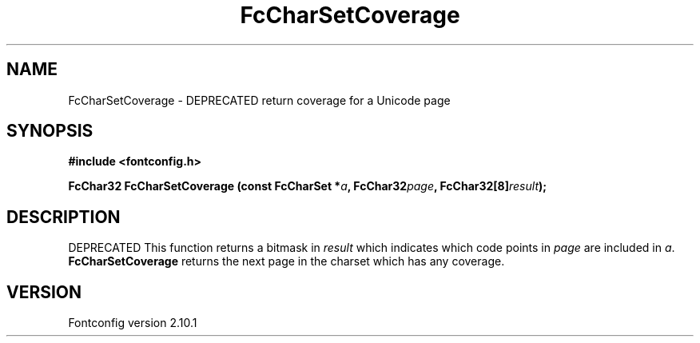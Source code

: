 .\" auto-generated by docbook2man-spec from docbook-utils package
.TH "FcCharSetCoverage" "3" "27 7月 2012" "" ""
.SH NAME
FcCharSetCoverage \- DEPRECATED return coverage for a Unicode page
.SH SYNOPSIS
.nf
\fB#include <fontconfig.h>
.sp
FcChar32 FcCharSetCoverage (const FcCharSet *\fIa\fB, FcChar32\fIpage\fB, FcChar32[8]\fIresult\fB);
.fi\fR
.SH "DESCRIPTION"
.PP
DEPRECATED
This function returns a bitmask in \fIresult\fR which
indicates which code points in
\fIpage\fR are included in \fIa\fR\&.
\fBFcCharSetCoverage\fR returns the next page in the charset which has any
coverage.
.SH "VERSION"
.PP
Fontconfig version 2.10.1
